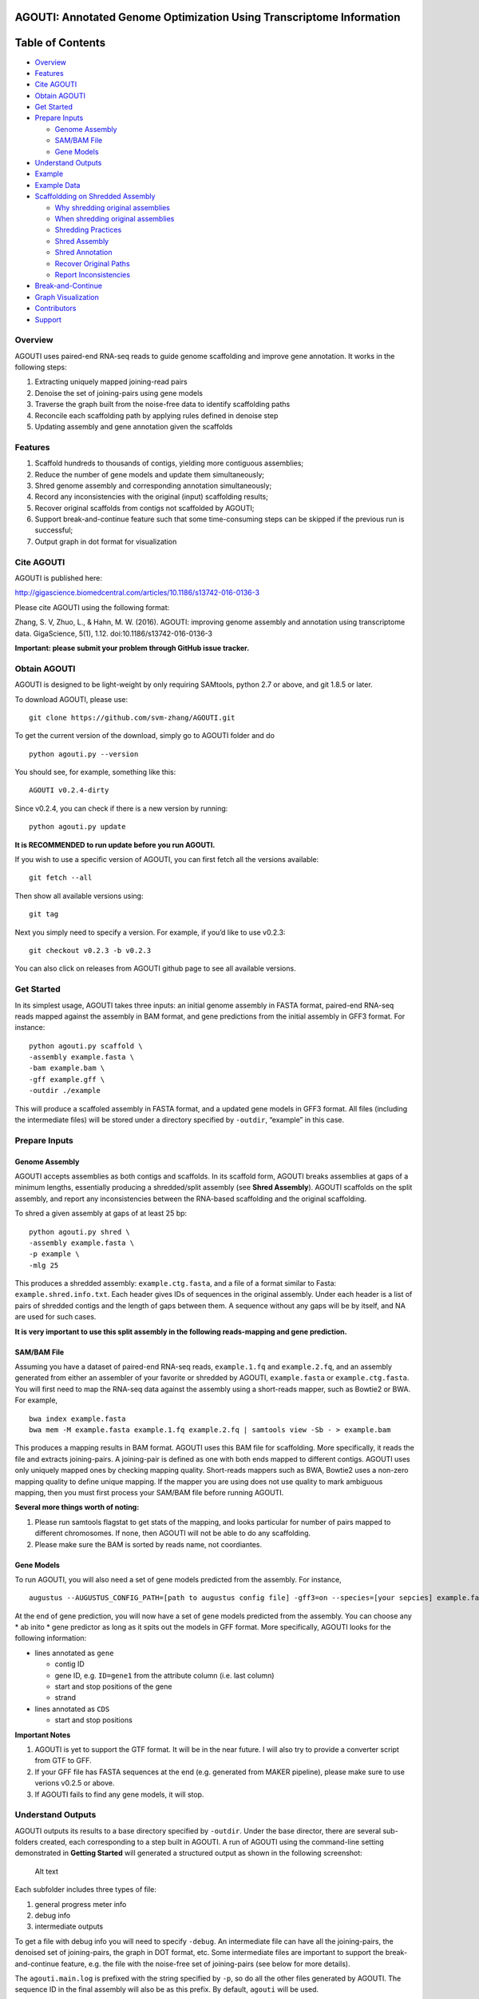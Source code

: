 **AGOUTI**: Annotated Genome Optimization Using Transcriptome Information
=========================================================================

Table of Contents
=================

-  `Overview <#overview>`__
-  `Features <#features>`__
-  `Cite AGOUTI <#cite-agouti>`__
-  `Obtain AGOUTI <#obtain-agouti>`__
-  `Get Started <#get-started>`__
-  `Prepare Inputs <#prepare-inputs>`__

   -  `Genome Assembly <#genome-assembly>`__
   -  `SAM/BAM File <#sambam-file>`__
   -  `Gene Models <#gene-models>`__

-  `Understand Outputs <#understand-outputs>`__
-  `Example <#example>`__
-  `Example Data <#example-data>`__
-  `Scaffoldding on Shredded
   Assembly <#scaffoldding-on-shredded-assembly>`__

   -  `Why shredding original
      assemblies <#why-shredding-original-assemblies>`__
   -  `When shredding original
      assemblies <#when-shredding-original-assemblies>`__
   -  `Shredding Practices <#shredding-practices>`__
   -  `Shred Assembly <#shred-assembly>`__
   -  `Shred Annotation <#shred-annotation>`__
   -  `Recover Original Paths <#recover-original-paths>`__
   -  `Report Inconsistencies <#report-inconsistencies>`__

-  `Break-and-Continue <#break-and-continue>`__
-  `Graph Visualization <#graph-visualization>`__
-  `Contributors <#contributors>`__
-  `Support <#support>`__

Overview
--------

AGOUTI uses paired-end RNA-seq reads to guide genome scaffolding and
improve gene annotation. It works in the following steps:

1. Extracting uniquely mapped joining-read pairs
2. Denoise the set of joining-pairs using gene models
3. Traverse the graph built from the noise-free data to identify
   scaffolding paths
4. Reconcile each scaffolding path by applying rules defined in denoise
   step
5. Updating assembly and gene annotation given the scaffolds

Features
--------

1. Scaffold hundreds to thousands of contigs, yielding more contiguous
   assemblies;
2. Reduce the number of gene models and update them simultaneously;
3. Shred genome assembly and corresponding annotation simultaneously;
4. Record any inconsistencies with the original (input) scaffolding
   results;
5. Recover original scaffolds from contigs not scaffolded by AGOUTI;
6. Support break-and-continue feature such that some time-consuming
   steps can be skipped if the previous run is successful;
7. Output graph in dot format for visualization

Cite AGOUTI
-----------

AGOUTI is published here:

http://gigascience.biomedcentral.com/articles/10.1186/s13742-016-0136-3

Please cite AGOUTI using the following format:

Zhang, S. V, Zhuo, L., & Hahn, M. W. (2016). AGOUTI: improving genome
assembly and annotation using transcriptome data. GigaScience, 5(1),
1.12. doi:10.1186/s13742-016-0136-3

**Important: please submit your problem through GitHub issue tracker.**

Obtain AGOUTI
-------------

AGOUTI is designed to be light-weight by only requiring SAMtools, python
2.7 or above, and git 1.8.5 or later.

To download AGOUTI, please use:

::

    git clone https://github.com/svm-zhang/AGOUTI.git

To get the current version of the download, simply go to AGOUTI folder
and do

::

    python agouti.py --version

You should see, for example, something like this:

::

    AGOUTI v0.2.4-dirty

Since v0.2.4, you can check if there is a new version by running:

::

    python agouti.py update

**It is RECOMMENDED to run update before you run AGOUTI.**

If you wish to use a specific version of AGOUTI, you can first fetch all
the versions available:

::

    git fetch --all

Then show all available versions using:

::

    git tag

Next you simply need to specify a version. For example, if you’d like to
use v0.2.3:

::

    git checkout v0.2.3 -b v0.2.3

You can also click on releases from AGOUTI github page to see all
available versions.

Get Started
-----------

In its simplest usage, AGOUTI takes three inputs: an initial genome
assembly in FASTA format, paired-end RNA-seq reads mapped against the
assembly in BAM format, and gene predictions from the initial assembly
in GFF3 format. For instance:

::

    python agouti.py scaffold \
    -assembly example.fasta \
    -bam example.bam \
    -gff example.gff \
    -outdir ./example

This will produce a scaffoled assembly in FASTA format, and a updated
gene models in GFF3 format. All files (including the intermediate files)
will be stored under a directory specified by ``-outdir``, “example” in
this case.

Prepare Inputs
--------------

Genome Assembly
~~~~~~~~~~~~~~~

AGOUTI accepts assemblies as both contigs and scaffolds. In its scaffold
form, AGOUTI breaks assemblies at gaps of a minimum lengths, essentially
producing a shredded/split assembly (see **Shred Assembly**). AGOUTI
scaffolds on the split assembly, and report any inconsistencies between
the RNA-based scaffolding and the original scaffolding.

To shred a given assembly at gaps of at least 25 bp:

::

    python agouti.py shred \
    -assembly example.fasta \
    -p example \
    -mlg 25

This produces a shredded assembly: ``example.ctg.fasta``, and a file of
a format similar to Fasta: ``example.shred.info.txt``. Each header gives
IDs of sequences in the original assembly. Under each header is a list
of pairs of shredded contigs and the length of gaps between them. A
sequence without any gaps will be by itself, and NA are used for such
cases.

**It is very important to use this split assembly in the following
reads-mapping and gene prediction.**

SAM/BAM File
~~~~~~~~~~~~

Assuming you have a dataset of paired-end RNA-seq reads,
``example.1.fq`` and ``example.2.fq``, and an assembly generated from
either an assembler of your favorite or shredded by AGOUTI,
``example.fasta`` or ``example.ctg.fasta``. You will first need to map
the RNA-seq data against the assembly using a short-reads mapper, such
as Bowtie2 or BWA. For example,

::

    bwa index example.fasta
    bwa mem -M example.fasta example.1.fq example.2.fq | samtools view -Sb - > example.bam

This produces a mapping results in BAM format. AGOUTI uses this BAM file
for scaffolding. More specifically, it reads the file and extracts
joining-pairs. A joining-pair is defined as one with both ends mapped to
different contigs. AGOUTI uses only uniquely mapped ones by checking
mapping quality. Short-reads mappers such as BWA, Bowtie2 uses a
non-zero mapping quality to define unique mapping. If the mapper you are
using does not use quality to mark ambiguous mapping, then you must
first process your SAM/BAM file before running AGOUTI.

**Several more things worth of noting:**

1. Please run samtools flagstat to get stats of the mapping, and looks
   particular for number of pairs mapped to different chromosomes. If
   none, then AGOUTI will not be able to do any scaffolding.
2. Please make sure the BAM is sorted by reads name, not coordiantes.

Gene Models
~~~~~~~~~~~

To run AGOUTI, you will also need a set of gene models predicted from
the assembly. For instance,

::

    augustus --AUGUSTUS_CONFIG_PATH=[path to augustus config file] -gff3=on --species=[your sepcies] example.fasta > example.gff

At the end of gene prediction, you will now have a set of gene models
predicted from the assembly. You can choose any \* ab inito \* gene
predictor as long as it spits out the models in GFF format. More
specifically, AGOUTI looks for the following information:

-  lines annotated as ``gene``

   -  contig ID
   -  gene ID, e.g. ``ID=gene1`` from the attribute column (i.e. last
      column)
   -  start and stop positions of the gene
   -  strand

-  lines annotated as ``CDS``

   -  start and stop positions

**Important Notes**

1. AGOUTI is yet to support the GTF format. It will be in the near
   future. I will also try to provide a converter script from GTF to
   GFF.
2. If your GFF file has FASTA sequences at the end (e.g. generated from
   MAKER pipeline), please make sure to use verions v0.2.5 or above.
3. If AGOUTI fails to find any gene models, it will stop.

Understand Outputs
------------------

AGOUTI outputs its results to a base directory specified by ``-outdir``.
Under the base director, there are several sub-folders created, each
corresponding to a step built in AGOUTI. A run of AGOUTI using the
command-line setting demonstrated in **Getting Started** will generated
a structured output as shown in the following screenshot:

.. figure:: /image/example_outdir.png?raw=true
   :alt: example output directory

   Alt text

Each subfolder includes three types of file:

1. general progress meter info
2. debug info
3. intermediate outputs

To get a file with debug info you will need to specify ``-debug``. An
intermediate file can have all the joining-pairs, the denoised set of
joining-pairs, the graph in DOT format, etc. Some intermediate files are
important to support the break-and-continue feature, e.g. the file with
the noise-free set of joining-pairs (see below for more details).

The ``agouti.main.log`` is prefixed with the string specified by ``-p``,
so do all the other files generated by AGOUTI. The sequence ID in the
final assembly will also be as this prefix. By default, ``agouti`` will
be used.

**The final assembly** and **the updated gene models** can be found
under the base directory, ``example``, along with plain text files of
useful information, such as scaffolding paths, gene paths, differences
between scaffolds generated by AGOUTI and original scaffolding.

Example
-------

Scaffoldding using joining-pairs with a minimum mapping quality of 20, a
maximum of 5% mismtaches:

::

    python agouti.py scaffold \
    -assembly example.fasta \
    -bam example.bam \
    -gff example.gff \
    -outdir ./example \
    -minMQ 20 -maxFracMM 0.05

Scaffolding without updating gene model (**v0.3.0 or above**):

::

    python agouti.py scaffold \
    -assembly example.fasta \
    -bam example.bam \
    -gff example.gff \
    -outdir ./example -no_update_gff

Scaffolding a shredded assembly and report any inconsistencies between
RNA-seq based scaffolding and orignial scaffolding:

::

    python agouti.py scaffold \
    -assembly example.shred.fasta \
    -bam example.bam \
    -gff example.gff \
    -outdir ./example \
    -shredpath example.shred.info.txt

Shredding an assembly and annotation simultaneously (**v0.3.0 or
above**):

::

    python agouti.py shred -assembly example.fasta -gff example.gff -p example

This will generate ``example.shred.info.txt`` and
``example.shred.ctg.gff``

Example Data
------------

Here gives one `example
data <http://www.indiana.edu/~hahnlab/software.html>`__ set that we used
in our paper.

Scaffoldding on Shredded Assembly
---------------------------------

Why shredding original assemblies
~~~~~~~~~~~~~~~~~~~~~~~~~~~~~~~~~

There are two benefits you can get from shredding the original assembly
(you can optionally skip this entire section if your assembly is in the
contig form, and no previous scaffolding is attempted). First, in the
case of a gene spanning across a gap, the prediction tends to report two
gene models, one for each side of the gap. This is because, to our
knowledge, many programs cannot predict across gaps, especially those
longer ones. Breaking at the gap and using RNA-seq data, AGOUTI
therefore can correct for it by merging the two gene models, given there
were connections between the two shredded contigs.

Second, scaffolding using RNA-seq reads can produce alternative paths
that are based on evidences of gene models. Any inconsistencies with
ones given by DNA-based scaffolding can provide useful information for
further improving genome assembly.

The downside of scaffolding this way is that sequences, especially those
from regions of low gene density, lose their context with others. This
makes all efforts of doing DNA-based scaffolding, if any, become futile.
To avoid such loss, AGOUTI (**v.0.3.0 or above**) tries to recover the
original connections between contigs as much as possible (see
**Recovering Original Paths** section below).

When shredding original assemblies
~~~~~~~~~~~~~~~~~~~~~~~~~~~~~~~~~~

It’s always recommended that you run AGOUTI directly on your scaffolds,
before trying to tear it up. AGOUTI will simply try to find additionally
connections between scaffolds that were missed by original scaffolding
programs. This should be the firs best practice to do, regardless of how
many pieces your assembly is composed of.

If you’d like to fix gene models flanking gaps and/or identify any
inconsistencies from your original DNA-based scaffolding, shredding the
assembly can be helpful. We are currently working on a new module that
can correct for split gene models interrupted by gaps, without shredding
the assembly. This way AGOUTI can preserve as much as possible the
contiguity, and further improve genome annotation at the same time. This
module will be available soon.

Shredding Practices
~~~~~~~~~~~~~~~~~~~

**First:** If you shred the assembly and predict gene model on the
shredded assembly using programs like AUGUSTUS, the following command
line is suggested:

::

    python agouti.py shred -assembly scaffold.fasta -p scaffold

This will generate ``scaffold.ctg.fasta``, ``scaffold.shred.info.txt``,
and two files for debugging purpose. You then run, for instance AUGUSTUS
and BWA, on the shredded assembly to get ``scaffold.ctg.gff`` and
scaffold.ctg.bam`, respectively. To scaffold, run

::

    python agouti.py scaffold \
    -assembly scaffold.ctg.fasta \
    -bam scaffold.ctg.bam \
    -gff scaffold.ctg.gff \
    -outdir ./example \
    -shredpath scaffold.shred.info.txt

With the ``scaffold.shred.info.txt``, AGOUTI will try to recover the
original scaffolding path. To disable this feature, you can simply not
specify ``-shredpath`` option.

**Second:** Many people found laborious to repeat gene prediction on the
shredded assembly, especially in cases the genome is huges. AGOUTI
handle such cases by simultaneously shredding the annotation company the
sequence. The only difference is to specify ``-gff`` option in the shred
command line.

::

    python agouti.py shred -assembly scaffold.fasta -gff scaffold.gff -p scaffold

In addition to the files described above, this also generates
``scaffold.shred.ctg.gff``. This gene annotation is then used for
scaffolding.

::

    python agouti.py scaffold \
    -assembly scaffold.ctg.fasta \
    -bam scaffold.ctg.bam \
    -gff scaffold.shred.ctg.gff \
    -outdir ./example \
    -shredpath scaffold.shred.info.txt

In this scenario, when AGOUTI tries to recover the original path, it
will also connect the shredded gene models accordingly (see below).

Shred Assembly
~~~~~~~~~~~~~~

Given an assembly in its scaffold form, AGOUTI can shred scaffolds into
contigs at gaps of a minimum length (5 by default, user-tunable). The
following figure gives an example of how it works. Let’s say a scaffold
called ``scaffold 1`` in the assembly. This scaffold consists of three
stretches of gaps of various lengths, 5, 3, and 9, respectively. By
default, AGOUTI shreds it into three contigs, ``Scaffold_1_0``,
``Scaffold_1_1``, and ``Scaffold_1_2``. AGOUTI does not cut at the
second gap because it has a length of 3. Notably, AGOUTI uses
``SEQID_INDEX`` to tell the order of contigs in the given original
scaffold. For scaffolds without gaps, AGOUTI does not split them.)

.. figure:: /image/shred_assembly.png?raw=true
   :alt: example output directory

   Alt text

Shred Annotation
~~~~~~~~~~~~~~~~

Since v0.3.0, AGOUTI is also able to shred gene annotation matching the
give assembly. It compares start and end positions of features with
coordinates of cut sites, and updates annotation accordingly. There are
five types of features AGOUTI cares: gene, exon, CDS, firve_prime_UTR,
three_prime_UTR. The following figure gives an example of how it works.
Let’s use the same scaffold (i.e. ``Scaffold_1``) shredded in the
picture above. Assume that there is a gene span across the second cut
site, and it consists of three exons (green box). AGOUTI splits the
assembly such that one gene becomes two (boxes in different colors)
sitting on two different contigs. AGOUTI assigns them with different ID,
in a similar fashion as names of shredded contigs, ``GENEID_INDEX``.
This naming tells 1) whether two shredded genes belong to a single one;
and 2) the order.

.. figure:: /image/shred_annotation_1.png?raw=true
   :alt: example output directory

   Alt text

Recover Original Paths
~~~~~~~~~~~~~~~~~~~~~~

AGOUTI will try to recover original connections for shredded contigs to
preserve contiguity as much as possible. To do so, contigs that are not
scaffolded by AGOUTI are first identified. For a pair of such contigs,
AGOUTI then re-connects them as long as they are next to each other in
the original scaffolding path. Consider an example in which a scaffold
is shredded into 5 contigs: A, B, C, D, and E, and AGOUTI is able to
scaffold C and D. This leaves A, B and E untouched. Given our rules,
AGOUTI will re-connect A and B without appending E to B, because B and E
are not consecutive in the original path. If annotation is shredded at
the same time with the assembly, AGOUTI will also merge them during the
process.

Report Inconsistencies
~~~~~~~~~~~~~~~~~~~~~~

Any inconsistencies with the original path can provide useful
information to further improve genome assembly. AGOUTI provides
alternative scaffolding paths in the form of network, named
``[prefix].consistency.nw``. This network consists of 4 columns,
``from``, ``interaction``, ``to``, and ``type``. ``from`` and ``to`` are
source and target nodes/contig. If two contigs connected from the same
original scaffold, a type of ``agouti_same`` will be assigned;
``agouti_diff`` given otherwise. In the former case if the two contigs
are not consecutive, AGOUTI reports all the ``skipped`` ones in between.
In the latter scenario on the other hand, AGOUTI additionally gives
immediate neighbors around each of the two contigs according to original
paths. In the network file, these connections are typed ``original``.

Consider an example illustrated in the figure below. AGOUTI connects
three pairs of shredded contigs. For contig ``scaf669029_3`` and
``scaf669029_7``, they come from the same original scaffold (blue solid
line), which can be tell by the string before the underscore. Because
they are not consecutive (index 3 and 7), ``scaf669029_4``,
``scaf669029_5``, and ``scaf669029_6`` are reported to tell the contigs
being skipped (pink dotted line).

In the same example, AGOUTI also connects two contigs from different
original scaffolds (red zigzag line), ``scaf669029_3`` and
``scaf668522_35``. AGOUTI additionally reports immediate neighbors of
each of the two contigs (connected by green arrowed line). Both contigs
come from the ends of their corresponding original scaffolds, and a path
between the two can suggest a connection between the same two original
scaffolds. Connections between two contigs from the middle of their
original scaffolds, on the other hand, flag inconsistencies, e.g.
``scaf668522_30`` and ``scaf669547_5``.

The network file is Cytoscape-ready, and we also provide a style file
``consistency.xml`` under the ``cytoscape`` folder. The example
demonstrated here is only a tiny part of the network. You can get the
full network by simply load the ``example.consistency.nw`` file into
Cytoscape.

.. figure:: /image/consistency.example.png?raw=true
   :alt: example output directory

   Alt text

Break-and-Continue
------------------

AGOUTI is built with a couple of modules. The output of current module
will be taken as the input as the next module. Given the same input,
modules such as extracting joining-pairs from BAM file, spits out the
same intermediate results. AGOUTI therefore tries to save some running
time by skipping such steps if they were finished successfully from
previous runs. To use this feature, simply run AGOUTI the second time
with the same output directory and output prefix as the previous run. If
you desire a fresh start, simply use ``-overwrite`` to overwrite all
results generated previously, or gives a new prefix.

Graph Visualization
-------------------

AGOUTI makes the scaffolding graph accessible to users. Under
``scaffolding`` folder, you can find a file named after
``[prefix].agouti_scaffolding.graph.dot``. The dot file can be directly
loaded in packages like Graphviz. In the graph, contigs/vertices are in
black circle, while there are two color codings for edges. Ones in red
are the scaffolding path in the final assembly, and others in black are
simply edges that were not traversed. Edges in dotted style represent
connections with a number of supporting joining-pairs lower than the
minimum specified.

Contributors
------------

| Simo Zhang
| Luting Zhuo
| Matthew Hahn

Support
-------

Please feel free to report any issues here on the github page, or to
send email to svm.zhang@gmail.com

Any comments are welcome as well!
